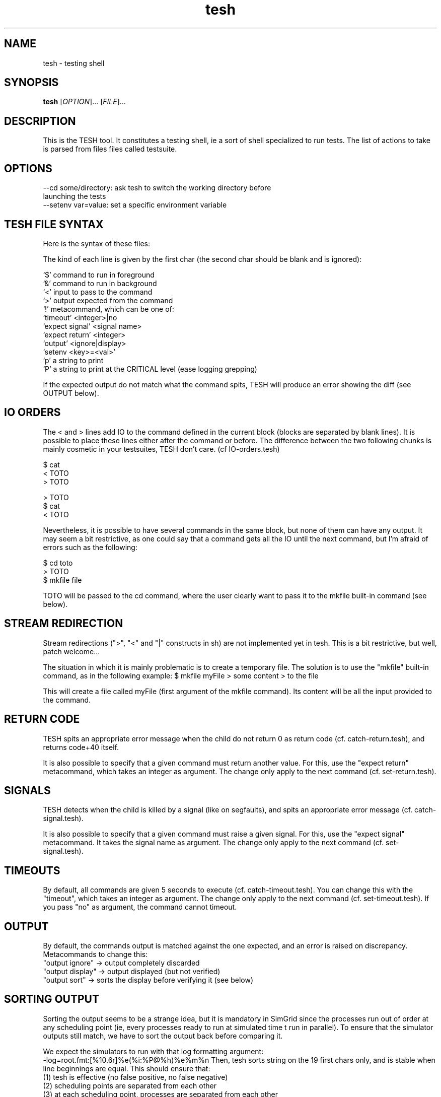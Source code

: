 .\" Manpage for tesh
.TH tesh 1 "10 Oct 2012" "1.0" "tesh man page"
.SH NAME
tesh \- testing shell
.SH SYNOPSIS
.B tesh
[\fIOPTION\fR]... [\fIFILE\fR]...
.SH DESCRIPTION
This is the TESH tool. It constitutes a testing shell, ie a sort of shell specialized to run tests. The list of actions to take is parsed from files files called testsuite. 
.SH OPTIONS
  --cd some/directory: ask tesh to switch the working directory before
                       launching the tests
  --setenv var=value: set a specific environment variable
.SH TESH FILE SYNTAX
Here is the syntax of these files:

The kind of each line is given by the first char (the second char should be
blank and is ignored):
 
 `$' command to run in foreground
 `&' command to run in background
 `<' input to pass to the command
 `>' output expected from the command
 `!' metacommand, which can be one of:
     `timeout' <integer>|no
     `expect signal' <signal name>
     `expect return' <integer>
     `output' <ignore|display>
     `setenv <key>=<val>'
 `p' a string to print
 `P' a string to print at the CRITICAL level (ease logging grepping)

If the expected output do not match what the command spits, TESH will produce
an error showing the diff (see OUTPUT below).
.SH IO ORDERS
The < and > lines add IO to the command defined in the current block (blocks
are separated by blank lines). It is possible to place these lines either after
the command or before. The difference between the two following chunks is
mainly cosmetic in your testsuites, TESH don't care. (cf IO-orders.tesh)

 $ cat
 < TOTO
 > TOTO

 > TOTO
 $ cat
 < TOTO

Nevertheless, it is possible to have several commands in the same block, but
none of them can have any output. It may seem a bit restrictive, as one could
say that a command gets all the IO until the next command, but I'm afraid of
errors such as the following:

 $ cd toto
 > TOTO
 $ mkfile file

TOTO will be passed to the cd command, where the user clearly want to pass it
to the mkfile built-in command (see below).
.SH STREAM REDIRECTION
Stream redirections (">", "<" and "|" constructs in sh) are not
implemented yet in tesh. This is a bit restrictive, but well, patch
welcome...

The situation in which it is mainly problematic is to create a
temporary file. The solution is to use the "mkfile" built-in command,
as in the following example:
$ mkfile myFile
> some content
> to the file

This will create a file called myFile (first argument of the mkfile
command). Its content will be all the input provided to the command.
.SH RETURN CODE
TESH spits an appropriate error message when the child do not return 0 as
return code (cf. catch-return.tesh), and returns code+40 itself.

It is also possible to specify that a given command must return another
value. For this, use the "expect return" metacommand, which takes an integer as
argument. The change only apply to the next command (cf. set-return.tesh).
.SH SIGNALS
TESH detects when the child is killed by a signal (like on segfaults), and
spits an appropriate error message (cf. catch-signal.tesh).

It is also possible to specify that a given command must raise a given
signal. For this, use the "expect signal" metacommand. It takes the signal name
as argument. The change only apply to the next command (cf. set-signal.tesh).
.SH TIMEOUTS
By default, all commands are given 5 seconds to execute
(cf. catch-timeout.tesh). You can change this with the "timeout", which
takes an integer as argument. The change only apply to the next command
(cf. set-timeout.tesh). If you pass "no" as argument, the command
cannot timeout.
.SH OUTPUT
By default, the commands output is matched against the one expected,
and an error is raised on discrepancy. Metacommands to change this:
 "output ignore"  -> output completely discarded 
 "output display" -> output displayed (but not verified)
 "output sort"    -> sorts the display before verifying it (see below)
.SH SORTING OUTPUT
Sorting the output seems to be a strange idea, but it is mandatory in
SimGrid since the processes run out of order at any scheduling point
(ie, every processes ready to run at simulated time t run in
parallel). To ensure that the simulator outputs still match, we have
to sort the output back before comparing it. 

We expect the simulators to run with that log formatting argument:
   -log=root.fmt:[%10.6r]%e(%i:%P@%h)%e%m%n
Then, tesh sorts string on the 19 first chars only, and is stable when
line beginnings are equal. This should ensure that:
 (1) tesh is effective (no false positive, no false negative)
 (2) scheduling points are separated from each other 
 (3) at each scheduling point, processes are separated from each other 
 (4) the order of what a given process says at a given scheduling
     point is preserved.
     
This is of course very SimGrid oriented, breaking the generality of
tesh, but who cares, actually?     

If you want to change the length of the prefix used for the sort,
simply specify it after the output sort directive, like this:

! output sort 22
.SH ENVIRONMENT
You can add some content to the tested processes environment with the
setenv metacommand. It works as expected. For example:
  "setenv PATH=/bin"
.SH BUGS
No known bugs.
